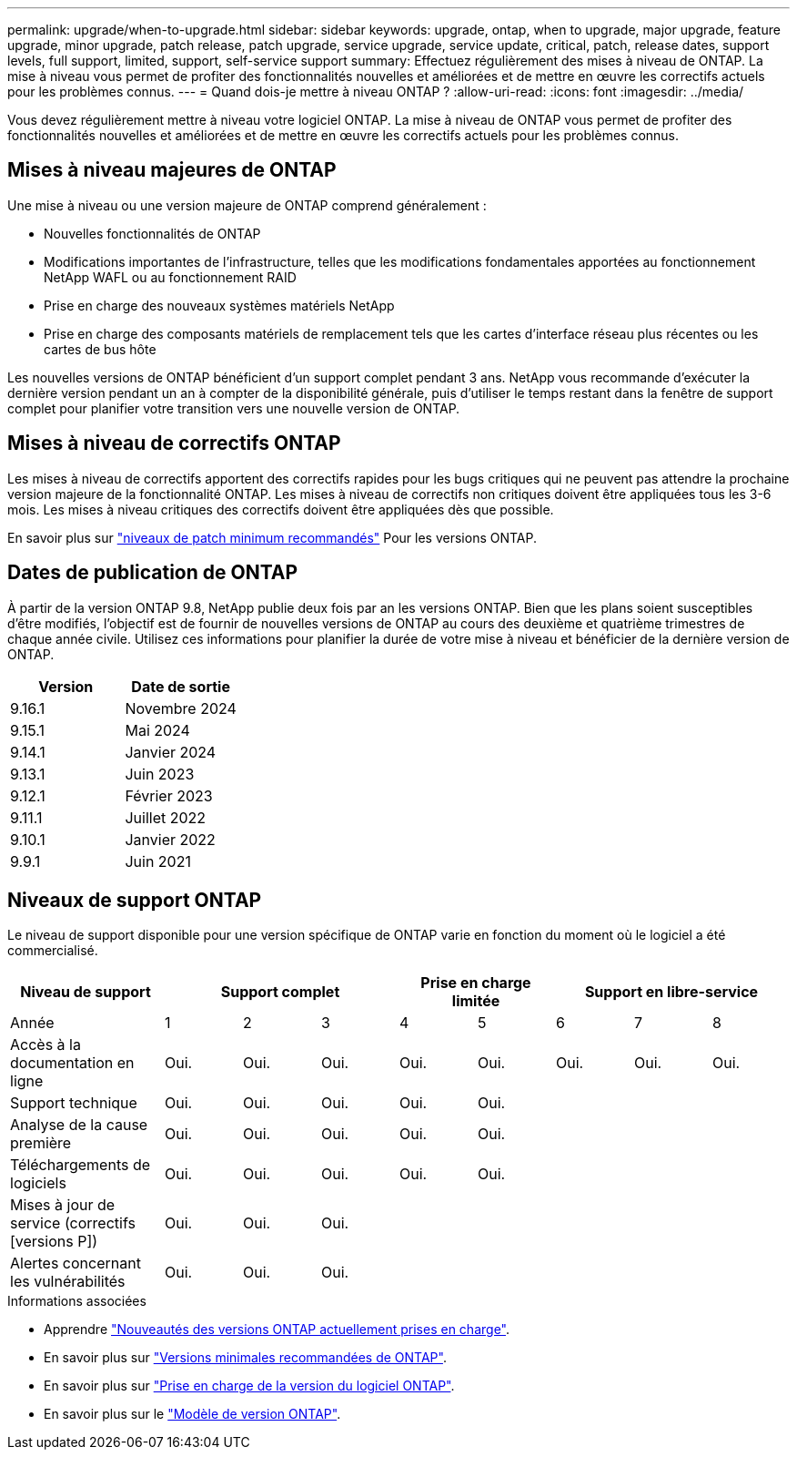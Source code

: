 ---
permalink: upgrade/when-to-upgrade.html 
sidebar: sidebar 
keywords: upgrade, ontap, when to upgrade, major upgrade, feature upgrade, minor upgrade, patch release, patch upgrade, service upgrade, service update, critical, patch, release dates, support levels, full support, limited, support, self-service support 
summary: Effectuez régulièrement des mises à niveau de ONTAP. La mise à niveau vous permet de profiter des fonctionnalités nouvelles et améliorées et de mettre en œuvre les correctifs actuels pour les problèmes connus. 
---
= Quand dois-je mettre à niveau ONTAP ?
:allow-uri-read: 
:icons: font
:imagesdir: ../media/


[role="lead"]
Vous devez régulièrement mettre à niveau votre logiciel ONTAP. La mise à niveau de ONTAP vous permet de profiter des fonctionnalités nouvelles et améliorées et de mettre en œuvre les correctifs actuels pour les problèmes connus.



== Mises à niveau majeures de ONTAP

Une mise à niveau ou une version majeure de ONTAP comprend généralement :

* Nouvelles fonctionnalités de ONTAP
* Modifications importantes de l'infrastructure, telles que les modifications fondamentales apportées au fonctionnement NetApp WAFL ou au fonctionnement RAID
* Prise en charge des nouveaux systèmes matériels NetApp
* Prise en charge des composants matériels de remplacement tels que les cartes d'interface réseau plus récentes ou les cartes de bus hôte


Les nouvelles versions de ONTAP bénéficient d'un support complet pendant 3 ans. NetApp vous recommande d'exécuter la dernière version pendant un an à compter de la disponibilité générale, puis d'utiliser le temps restant dans la fenêtre de support complet pour planifier votre transition vers une nouvelle version de ONTAP.



== Mises à niveau de correctifs ONTAP

Les mises à niveau de correctifs apportent des correctifs rapides pour les bugs critiques qui ne peuvent pas attendre la prochaine version majeure de la fonctionnalité ONTAP. Les mises à niveau de correctifs non critiques doivent être appliquées tous les 3-6 mois. Les mises à niveau critiques des correctifs doivent être appliquées dès que possible.

En savoir plus sur link:https://kb.netapp.com/Support_Bulletins/Customer_Bulletins/SU2["niveaux de patch minimum recommandés"^] Pour les versions ONTAP.



== Dates de publication de ONTAP

À partir de la version ONTAP 9.8, NetApp publie deux fois par an les versions ONTAP. Bien que les plans soient susceptibles d'être modifiés, l'objectif est de fournir de nouvelles versions de ONTAP au cours des deuxième et quatrième trimestres de chaque année civile. Utilisez ces informations pour planifier la durée de votre mise à niveau et bénéficier de la dernière version de ONTAP.

[cols="50,50"]
|===
| Version | Date de sortie 


 a| 
9.16.1
 a| 
Novembre 2024



 a| 
9.15.1
 a| 
Mai 2024



 a| 
9.14.1
 a| 
Janvier 2024



 a| 
9.13.1
 a| 
Juin 2023



 a| 
9.12.1
 a| 
Février 2023



 a| 
9.11.1
 a| 
Juillet 2022



 a| 
9.10.1
 a| 
Janvier 2022



 a| 
9.9.1
 a| 
Juin 2021



 a| 

NOTE: Si vous exécutez une version ONTAP antérieure à la version 9.10, il est probable qu'elle soit prise en charge limitée ou libre-service. Envisagez de mettre à niveau vers des versions avec une prise en charge complète. Vous pouvez vérifier le niveau de support de votre version de ONTAP sur le https://mysupport.netapp.com/site/info/version-support#ontap_svst["Site de support NetApp"^].

|===


== Niveaux de support ONTAP

Le niveau de support disponible pour une version spécifique de ONTAP varie en fonction du moment où le logiciel a été commercialisé.

[cols="20,10,10,10,10,10,10,10,10"]
|===
| Niveau de support 3+| Support complet 2+| Prise en charge limitée 3+| Support en libre-service 


 a| 
Année
 a| 
1
 a| 
2
 a| 
3
 a| 
4
 a| 
5
 a| 
6
 a| 
7
 a| 
8



 a| 
Accès à la documentation en ligne
 a| 
Oui.
 a| 
Oui.
 a| 
Oui.
 a| 
Oui.
 a| 
Oui.
 a| 
Oui.
 a| 
Oui.
 a| 
Oui.



 a| 
Support technique
 a| 
Oui.
 a| 
Oui.
 a| 
Oui.
 a| 
Oui.
 a| 
Oui.
 a| 
 a| 
 a| 



 a| 
Analyse de la cause première
 a| 
Oui.
 a| 
Oui.
 a| 
Oui.
 a| 
Oui.
 a| 
Oui.
 a| 
 a| 
 a| 



 a| 
Téléchargements de logiciels
 a| 
Oui.
 a| 
Oui.
 a| 
Oui.
 a| 
Oui.
 a| 
Oui.
 a| 
 a| 
 a| 



 a| 
Mises à jour de service (correctifs [versions P])
 a| 
Oui.
 a| 
Oui.
 a| 
Oui.
 a| 
 a| 
 a| 
 a| 
 a| 



 a| 
Alertes concernant les vulnérabilités
 a| 
Oui.
 a| 
Oui.
 a| 
Oui.
 a| 
 a| 
 a| 
 a| 
 a| 

|===
.Informations associées
* Apprendre link:../release-notes/index.html["Nouveautés des versions ONTAP actuellement prises en charge"^].
* En savoir plus sur link:https://kb.netapp.com/Support_Bulletins/Customer_Bulletins/SU2["Versions minimales recommandées de ONTAP"^].
* En savoir plus sur link:https://mysupport.netapp.com/site/info/version-support["Prise en charge de la version du logiciel ONTAP"^].
* En savoir plus sur le link:https://mysupport.netapp.com/site/info/ontap-release-model["Modèle de version ONTAP"^].

